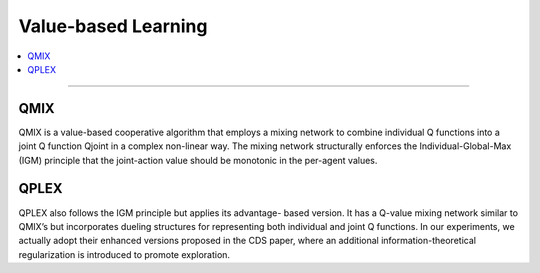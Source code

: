 Value-based Learning
======================================================================

.. contents::
    :local:
    :depth: 3

----------------------

.. _QMIX:

QMIX
---------------------------------------------------------
QMIX is a value-based cooperative algorithm that employs a mixing network to combine
individual Q functions into a joint Q function Qjoint in a complex non-linear way. The mixing network
structurally enforces the Individual-Global-Max (IGM) principle  that the joint-action value should be
monotonic in the per-agent values.

.. _QPLEX:

QPLEX
---------------------------------------------------------
QPLEX  also follows the IGM principle but applies its advantage-
based version. It has a Q-value mixing network similar to QMIX’s but incorporates dueling structures
for representing both individual and joint Q functions. In our experiments, we actually adopt their enhanced
versions proposed in the CDS paper, where an additional information-theoretical regularization is introduced
to promote exploration.



